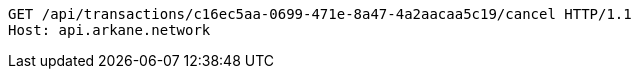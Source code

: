 [source,http,options="nowrap"]
----
GET /api/transactions/c16ec5aa-0699-471e-8a47-4a2aacaa5c19/cancel HTTP/1.1
Host: api.arkane.network

----